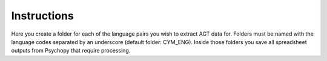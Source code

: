 Instructions
------------

Here you create a folder for each of the language pairs you wish to extract AGT data for. Folders must be named with the language codes separated by an underscore (default folder: CYM_ENG). 
Inside those folders you save all spreadsheet outputs from Psychopy that require processing. 



